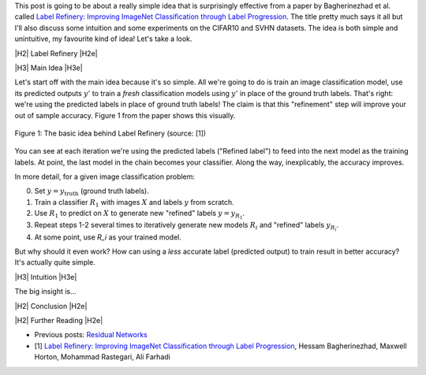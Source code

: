 .. title: Label Refinery
.. slug: label-refinery
.. date: 2018-08-27 08:26:02 UTC-04:00
.. tags: label refinery, residual networks, CIFAR10, svhn, mathjax
.. category: 
.. link: 
.. description: A short post on the "Label Refinery" paper.
.. type: text

.. |br| raw:: html

   <br />

.. |H2| raw:: html

   <br/><h3>

.. |H2e| raw:: html

   </h3>

.. |H3| raw:: html

   <h4>

.. |H3e| raw:: html

   </h4>

.. |center| raw:: html

   <center>

.. |centere| raw:: html

   </center>

.. |hr| raw:: html

   <hr>

This post is going to be about a really simple idea that is surprisingly effective
from a paper by Bagherinezhad et al. called `Label Refinery: Improving ImageNet
Classification through Label Progression <https://arxiv.org/abs/1805.02641>`__.
The title pretty much says it all but I'll also discuss some intuition and some
experiments on the CIFAR10 and SVHN datasets.  The idea is both simple and
unintuitive, my favourite kind of idea!  Let's take a look.

.. TEASER_END

|H2| Label Refinery |H2e|

|H3| Main Idea |H3e|

Let's start off with the main idea because it's so simple.  All we're 
going to do is train an image classification model, use its predicted outputs
:math:`y'` to train a *fresh* classification models using :math:`y'` in place
of the ground truth labels.  That's right: we're using the predicted labels
in place of ground truth labels!  The claim is that this "refinement" step
will improve your out of sample accuracy.  Figure 1 from the paper shows this
visually.

.. figure:: /images/label_refinery1.png
  :height: 200px
  :alt: Label Refinery Illustration
  :align: center

  Figure 1: The basic idea behind Label Refinery (source: [1])

You can see at each iteration we're using the predicted labels ("Refined
label") to feed into the next model as the training labels.  At point, the last
model in the chain becomes your classifier.  Along the way, inexplicably, the
accuracy improves.

In more detail, for a given image classification problem:

0. Set :math:`y = y_{\text{truth}}` (ground truth labels).
1. Train a classifier :math:`R_1` with images :math:`X` and labels :math:`y`
   from scratch.
2. Use :math:`R_1` to predict on :math:`X` to generate new "refined" labels
   :math:`y=y_{R_1}`.
3. Repeat steps 1-2 several times to iteratively generate new models
   :math:`R_i` and "refined" labels :math:`y_{R_i}`.
4. At some point, use `R_i` as your trained model.

But why should it even work?  How can using a *less* accurate label (predicted
output) to train result in better accuracy?  It's actually quite simple.

|H3| Intuition |H3e|

The big insight is...


|H2| Conclusion |H2e|

|H2| Further Reading |H2e|

* Previous posts: `Residual Networks <link://slug/residual-networks>`__
* [1] `Label Refinery: Improving ImageNet Classification through Label Progression <https://arxiv.org/abs/1805.02641>`__, Hessam Bagherinezhad, Maxwell Horton, Mohammad Rastegari, Ali Farhadi

